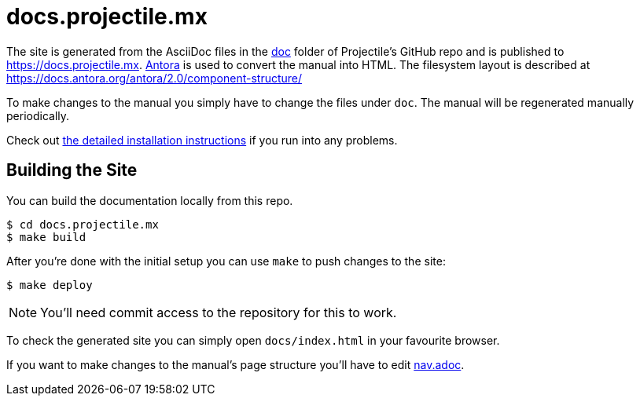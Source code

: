 = docs.projectile.mx

The site is generated from the AsciiDoc files in the link:https://github.com/bbatsov/projectile/tree/master/doc[doc] folder of Projectile's GitHub repo and is published to https://docs.projectile.mx.
link:https://antora.org[Antora] is used to convert the manual into HTML.
The filesystem layout is described at https://docs.antora.org/antora/2.0/component-structure/

To make changes to the manual you simply have to change the files under `doc`.
The manual will be regenerated manually periodically.

Check out https://docs.antora.org/antora/2.0/install/install-antora/[the detailed installation instructions]
if you run into any problems.

== Building the Site

You can build the documentation locally from this repo.

[source]
----
$ cd docs.projectile.mx
$ make build
----

After you're done with the initial setup you can use `make` to push changes to the site:

[source]
----
$ make deploy
----

NOTE: You'll need commit access to the repository for this to work.

To check the generated site you can simply open `docs/index.html` in your favourite browser.

If you want to make changes to the manual's page structure you'll have to edit
link:https://github.com/bbatsov/projectile/blob/master/doc/modules/ROOT/nav.adoc[nav.adoc].
